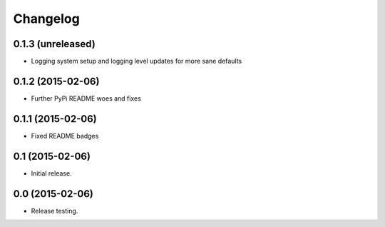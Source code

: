Changelog
----------

0.1.3 (unreleased)
++++++++++++++++++

- Logging system setup and logging level updates for more sane defaults


0.1.2 (2015-02-06)
++++++++++++++++++++++

- Further PyPi README woes and fixes


0.1.1 (2015-02-06)
++++++++++++++++++++++

- Fixed README badges


0.1 (2015-02-06)
++++++++++++++++

- Initial release.


0.0 (2015-02-06)
++++++++++++++++++

-  Release testing.

